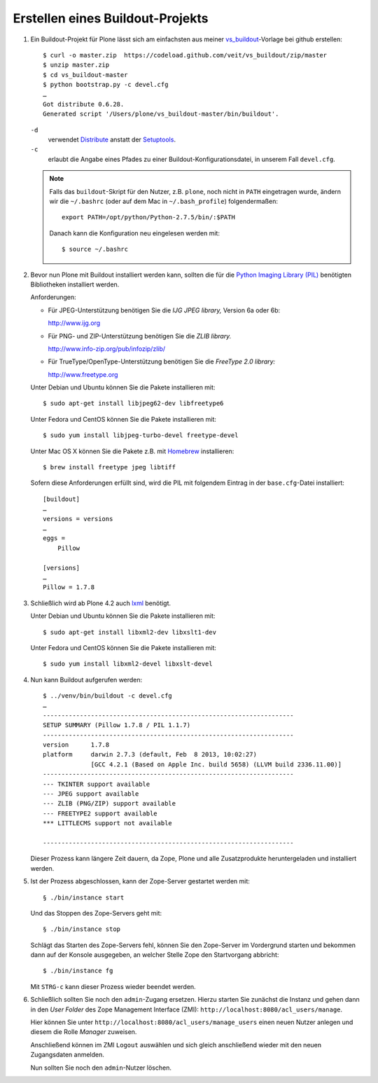 Erstellen eines Buildout-Projekts
=================================

#. Ein Buildout-Projekt für Plone lässt sich am einfachsten aus meiner
   `vs_buildout <https://github.com/veit/vs_buildout>`_-Vorlage bei github
   erstellen::

    $ curl -o master.zip  https://codeload.github.com/veit/vs_buildout/zip/master
    $ unzip master.zip
    $ cd vs_buildout-master
    $ python bootstrap.py -c devel.cfg
    …
    Got distribute 0.6.28.
    Generated script '/Users/plone/vs_buildout-master/bin/buildout'.

   ``-d``
    verwendet `Distribute <http://packages.python.org/distribute/>`_
    anstatt der `Setuptools <http://pypi.python.org/pypi/setuptools>`_.
   ``-c``
    erlaubt die Angabe eines Pfades zu einer Buildout-Konfigurationsdatei,
    in unserem Fall ``devel.cfg``.

   .. note:: Falls das ``buildout``-Skript für den Nutzer, z.B. ``plone``,
      noch nicht in ``PATH`` eingetragen wurde, ändern wir die ``~/.bashrc``
      (oder auf dem Mac in ``~/.bash_profile``) folgendermaßen::

       export PATH=/opt/python/Python-2.7.5/bin/:$PATH

      Danach kann die Konfiguration neu eingelesen werden mit::

       $ source ~/.bashrc

#. Bevor nun Plone mit Buildout installiert werden kann, sollten die für die
   `Python Imaging Library (PIL) <http://www.pythonware.com/products/pil>`_
   benötigten Bibliotheken installiert werden.

   Anforderungen:

   - Für JPEG-Unterstützung benötigen Sie die *IJG JPEG library,* Version 6a
     oder 6b:

     http://www.ijg.org

   - Für PNG- und ZIP-Unterstützung benötigen Sie die *ZLIB library.*

     http://www.info-zip.org/pub/infozip/zlib/

   - Für TrueType/OpenType-Unterstützung benötigen Sie die *FreeType 2.0
     library:*

     http://www.freetype.org

   Unter Debian und Ubuntu können Sie die Pakete installieren mit::

    $ sudo apt-get install libjpeg62-dev libfreetype6

   Unter Fedora und CentOS können Sie die Pakete installieren mit::

    $ sudo yum install libjpeg-turbo-devel freetype-devel

   Unter Mac OS X können Sie die Pakete z.B. mit `Homebrew
   <http://mxcl.github.com/homebrew/>`_ installieren::

    $ brew install freetype jpeg libtiff

   Sofern diese Anforderungen erfüllt sind, wird die PIL mit folgendem Eintrag
   in der ``base.cfg``-Datei installiert::

    [buildout]
    …
    versions = versions
    …
    eggs =
        Pillow

    [versions]
    …
    Pillow = 1.7.8

#. Schließlich wird ab Plone 4.2 auch `lxml <http://lxml.de/>`_ benötigt.

   Unter Debian und Ubuntu können Sie die Pakete installieren mit::

    $ sudo apt-get install libxml2-dev libxslt1-dev

   Unter Fedora und CentOS können Sie die Pakete installieren mit::

    $ sudo yum install libxml2-devel libxslt-devel

#. Nun kann Buildout aufgerufen werden::

       $ ../venv/bin/buildout -c devel.cfg
       …
       --------------------------------------------------------------------
       SETUP SUMMARY (Pillow 1.7.8 / PIL 1.1.7)
       --------------------------------------------------------------------
       version      1.7.8
       platform     darwin 2.7.3 (default, Feb  8 2013, 10:02:27)
                    [GCC 4.2.1 (Based on Apple Inc. build 5658) (LLVM build 2336.11.00)]
       --------------------------------------------------------------------
       --- TKINTER support available
       --- JPEG support available
       --- ZLIB (PNG/ZIP) support available
       --- FREETYPE2 support available
       *** LITTLECMS support not available

       --------------------------------------------------------------------

   Dieser Prozess kann längere Zeit dauern, da Zope, Plone und alle
   Zusatzprodukte heruntergeladen und installiert werden.

#. Ist der Prozess abgeschlossen, kann der Zope-Server gestartet werden mit::

    § ./bin/instance start

   Und das Stoppen des Zope-Servers geht mit::

    § ./bin/instance stop

   Schlägt das Starten des Zope-Servers fehl, können Sie den Zope-Server im
   Vordergrund starten und bekommen dann auf der Konsole ausgegeben, an welcher
   Stelle Zope den Startvorgang abbricht::

    $ ./bin/instance fg

   Mit ``STRG-c`` kann dieser Prozess wieder beendet werden.

   .. _`Python Imaging Library (PIL)`: http://www.pythonware.com/products/pil

#. Schließlich sollten Sie noch den ``admin``-Zugang ersetzen. Hierzu starten
   Sie zunächst die Instanz und gehen dann in den *User Folder* des Zope
   Management Interface (ZMI): ``http://localhost:8080/acl_users/manage``.

   Hier können Sie unter ``http://localhost:8080/acl_users/manage_users`` einen
   neuen Nutzer anlegen und diesem die Rolle *Manager* zuweisen.

   Anschließend können im ZMI ``Logout`` auswählen und sich gleich anschließend
   wieder mit den neuen Zugangsdaten anmelden.

   Nun sollten Sie noch den ``admin``-Nutzer löschen.
